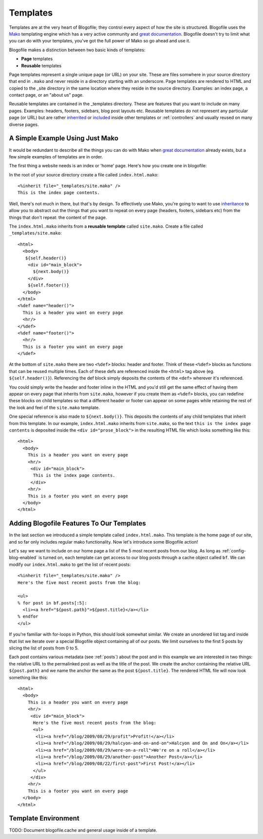 .. _templates:

Templates
*********

Templates are at the very heart of Blogofile; they control every aspect of how the site is structured. Blogofile uses the `Mako`_ templating engine which has a very active community and `great documentation`_. Blogofile doesn't try to limit what you can do with your templates, you've got the full power of Mako so go ahead and use it.

Blogofile makes a distinction between two basic kinds of templates:

* **Page** templates
* **Reusable** templates

Page templates represent a single unique page (or URL) on your site. These are files somwhere in your source directory that end in ``.mako`` and never reside in a directory starting with an underscore. Page templates are rendered to HTML and copied to the _site directory in the same location where they reside in the source directory. Examples: an index page, a contact page, or an "about us" page.

Reusable templates are contained in the _templates directory. These are features that you want to include on many pages. Examples: headers, footers, sidebars, blog post layouts etc. Reusable templates do not represent any particular page (or URL) but are rather `inherrited`_ or `included`_ inside other templates or :ref:`controllers` and usually reused on many diverse pages.

A Simple Example Using Just Mako
--------------------------------

It would be redundant to describe all the things you can do with Mako when `great documentation`_ already exists, but a few simple examples of templates are in order.

The first thing a website needs is an index or 'home' page. Here's how you create one in blogofile:

In the root of your source directory create a file called ``index.html.mako``::

  <%inherit file="_templates/site.mako" />
  This is the index page contents.

Well, there's not much in there, but that's by design. To effectively use Mako, you're going to want to use `inheritance <http://www.makotemplates.org/docs/inheritance.html>`_ to allow you to abstract out the things that you want to repeat on every page (headers, footers, sidebars etc) from the things that don't repeat: the content of the page.

The ``index.html.mako`` inherits from a **reusable template** called ``site.mako``. Create a file called ``_templates/site.mako``::

   <html>
     <body>
      ${self.header()}
       <div id="main_block">
         ${next.body()}
       </div>
       ${self.footer()}
     </body>
   </html>
   <%def name="header()">
     This is a header you want on every page
     <hr/>
   </%def>
   <%def name="footer()">
     <hr/>
     This is a footer you want on every page
   </%def>

At the bottom of ``site.mako`` there are two ``<%def>`` blocks: header and footer. Think of these ``<%def>`` blocks as functions that can be reused multiple times. Each of these defs are referenced inside the ``<html>`` tag above (eg. ``${self.header()}``). Referencing the def block simply deposits the contents of the ``<def>`` wherever it's referenced. 

You could simply write the header and footer inline in the HTML and you'd still get the same effect of having them appear on every page that inherits from ``site.mako``, however if you create them as ``<%def>`` blocks, you can redefine these blocks on child templates so that a different header or footer can appear on some pages while retaining the rest of the look and feel of the ``site.mako`` template. 

One special reference is also made to ``${next.body()}``. This deposits the contents of any child templates that inherit from this template. In our example, ``index.html.mako`` inherits from ``site.mako``, so the text ``this is the index page contents`` is deposited inside the ``<div id="prose_block">`` in the resulting HTML file which looks something like this::

  <html>
    <body>
      This is a header you want on every page
      <hr/>
       <div id="main_block">
        This is the index page contents.
       </div>
      <hr/>
      This is a footer you want on every page
    </body>
  </html>

.. _adding-blogofile-features-to-our-templates:

Adding Blogofile Features To Our Templates
------------------------------------------

In the last section we introduced a simple template called ``index.html.mako``. This template is the home page of our site, and so far only includes regular mako functionality. Now let's introduce some Blogofile action! 

Let's say we want to include on our home page a list of the 5 most recent posts from our blog. As long as :ref:`config-blog-enabled` is turned on, each template can get access to our blog posts through a cache object called ``bf``. We can modify our ``index.html.mako`` to get the list of recent posts::

  <%inherit file="_templates/site.mako" />
  Here's the five most recent posts from the blog:

  <ul>
  % for post in bf.posts[:5]:
    <li><a href="${post.path}">${post.title}</a></li>
  % endfor
  </ul>

If you're familiar with for-loops in Python, this should look somewhat similar. We create an unordered list tag and inside that list we iterate over a special Blogofile object containing all of our posts. We limit ourselves to the first 5 posts by slicing the list of posts from 0 to 5. 

Each post contains various metadata (see :ref:`posts`) about the post and in this example we are interested in two things: the relative URL to the permalinked post as well as the title of the post. We create the anchor containing the relative URL ``${post.path}`` and we name the anchor the same as the post ``${post.title}``. The rendered HTML file will now look something like this::

  <html>
    <body>
      This is a header you want on every page
      <hr/>
       <div id="main_block">
        Here's the five most recent posts from the blog:
        <ul>
         <li><a href="/blog/2009/08/29/profit">Profit!</a></li>
         <li><a href="/blog/2009/08/29/halcyon-and-on-and-on">Halcyon and On and On</a></li>
         <li><a href="/blog/2009/08/29/were-on-a-roll">We're on a roll</a></li>
         <li><a href="/blog/2009/08/29/another-post">Another Post</a></li>
         <li><a href="/blog/2009/08/22/first-post">First Post!</a></li>
        </ul>
       </div>
      <hr/>
      This is a footer you want on every page
    </body>
  </html>

.. _required-templates:

Template Environment
--------------------

TODO: Document blogofile.cache and general usage inside of a template.

.. _Mako: http://www.makotemplates.org

.. _great documentation: http://www.makotemplates.org/docs/

.. _inherrited: http://www.makotemplates.org/docs/inheritance.html

.. _included: http://www.makotemplates.org/docs/syntax.html#syntax_tags_include

.. _Mako syntax: http://www.makotemplates.org/docs/syntax.html#syntax_expression
